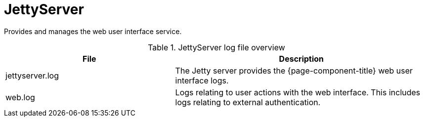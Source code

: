 
[[ref-daemon-config-files-jettyserver]]
= JettyServer
:description: Learn about the JettyServer in OpenNMS {page-component-title}, which provides and manages the web user interface service.

Provides and manages the web user interface service.

.JettyServer log file overview
[options="header"]
[cols="2,3"]
|===
| File
| Description

| jettyserver.log
| The Jetty server provides the {page-component-title} web user interface logs.

| web.log
| Logs relating to user actions with the web interface.
This includes logs relating to external authentication.
|===
